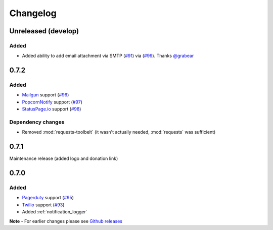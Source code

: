 Changelog
=========

Unreleased (develop)
--------------------

Added
~~~~~

- Added ability to add email attachment via SMTP (`#91 <https://github.com/liiight/notifiers/pull/91>`_) via (`#99 <https://github.com/liiight/notifiers/pull/99>`_). Thanks `@grabear <https://github.com/grabear>`_

0.7.2
-----

Added
~~~~~

- `Mailgun <https://www.mailgun.com/>`_ support (`#96 <https://github.com/liiight/notifiers/pull/96>`_)
- `PopcornNotify <https://popcornnotify.com/>`_ support (`#97 <https://github.com/liiight/notifiers/pull/97>`_)
- `StatusPage.io <https://statuspage.io>`_ support (`#98 <https://github.com/liiight/notifiers/pull/98>`_)

Dependency changes
~~~~~~~~~~~~~~~~~~

- Removed :mod:`requests-toolbelt` (it wasn't actually needed, :mod:`requests` was sufficient)

0.7.1
-----

Maintenance release (added logo and donation link)

0.7.0
-----

Added
~~~~~

- `Pagerduty <https://www.pagerduty.com>`_ support (`#95 <https://github.com/liiight/notifiers/pull/95>`_)
- `Twilio <https://www.twilio.com/>`_ support (`#93 <https://github.com/liiight/notifiers/pull/93>`_)
- Added :ref:`notification_logger`

**Note** - For earlier changes please see `Github releases <https://github.com/liiight/notifiers/releases>`_
